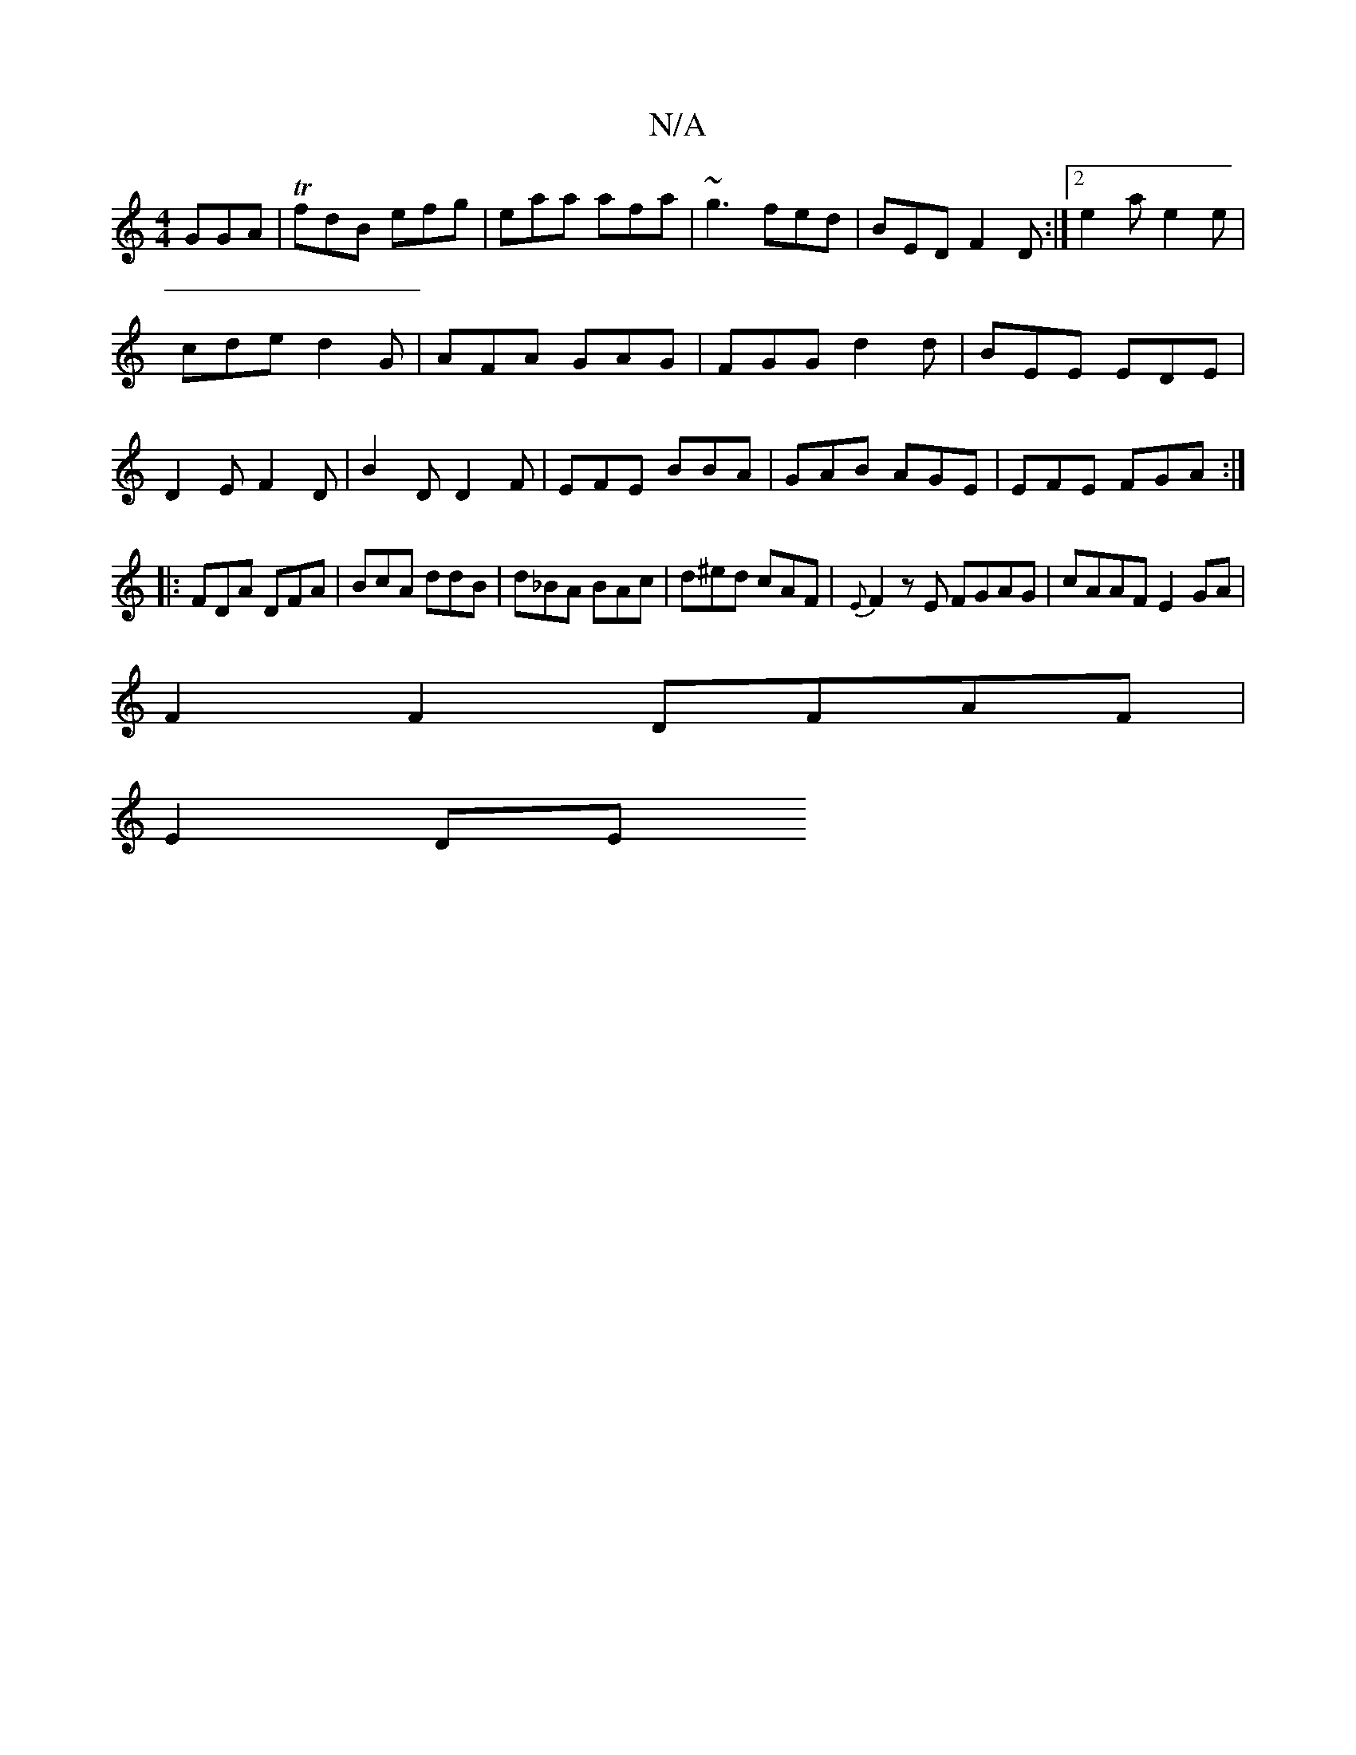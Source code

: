 X:1
T:N/A
M:4/4
R:N/A
K:Cmajor
GGA|TfdB efg|eaa afa|~g3-fed|BED F2D:|2 e2a e2e|
cde d2G|AFA GAG|FGG d2d|BEE EDE|
D2E F2D|B2D D2F|EFE BBA|GAB AGE|EFE FGA:|
|:FDA DFA|BcA ddB|d_BA BAc|d^ed cAF|{E}F2zE FGAG|cAAF E2GA|
F2 F2 DFAF|
E2DE